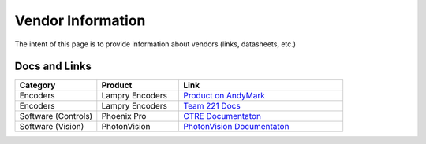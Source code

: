 ##################
Vendor Information
##################

The intent of this page is to provide information about vendors (links, datasheets, etc.)


Docs and Links
**************


.. list-table:: 
   :widths: 25 25 50
   :header-rows: 1

   * - Category
     - Product
     - Link

   * - Encoders
     - Lampry Encoders
     - `Product on AndyMark <https://www.andymark.com/products/lamprey-absolute-encoder>`_

   * - Encoders
     - Lampry Encoders
     - `Team 221 Docs <http://www.team221.com/robotopen/product.php?id=155>`_

   * - Software (Controls)
     - Phoenix Pro
     - `CTRE Documentaton <https://store.ctr-electronics.com/phoenix-pro/>`_ 

   * - Software (Vision)
     - PhotonVision
     - `PhotonVision Documentaton <https://docs.photonvision.org/en/latest/>`_ 


